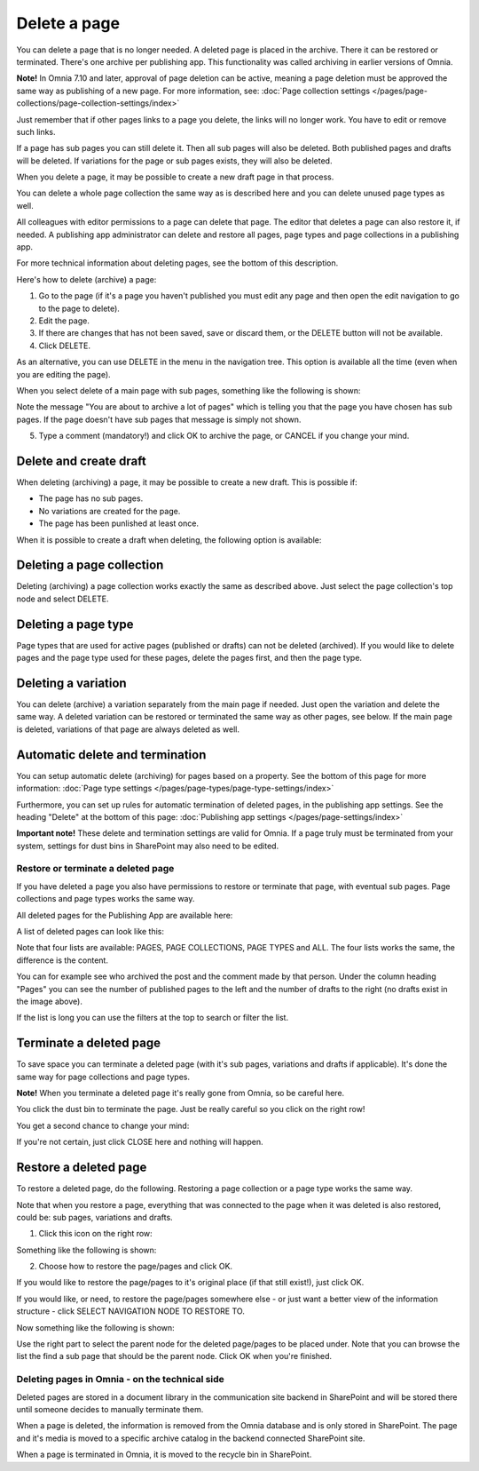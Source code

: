 Delete a page
================= 

You can delete a page that is no longer needed. A deleted page is placed in the archive. There it can be restored or terminated. There's one archive per publishing app. This functionality was called archiving in earlier versions of Omnia.

**Note!** In Omnia 7.10 and later, approval of page deletion can be active, meaning a page deletion must be approved the same way as publishing of a new page. For more information, see: :doc:`Page collection settings </pages/page-collections/page-collection-settings/index>`

Just remember that if other pages links to a page you delete, the links will no longer work. You have to edit or remove such links.

If a page has sub pages you can still delete it. Then all sub pages will also be deleted. Both published pages and drafts will be deleted. If variations for the page or sub pages exists, they will also be deleted.

When you delete a page, it may be possible to create a new draft page in that process.

You can delete a whole page collection the same way as is described here and you can delete unused page types as well.

All colleagues with editor permissions to a page can delete that page. The editor that deletes a page can also restore it, if needed. A publishing app administrator can delete and restore all pages, page types and page collections in a publishing app.

For more technical information about deleting pages, see the bottom of this description.

Here's how to delete (archive) a page:

1. Go to the page (if it's a page you haven't published you must edit any page and then open the edit navigation to go to the page to delete).
2. Edit the page.
3. If there are changes that has not been saved, save or discard them, or the DELETE button will not be available.
4. Click DELETE.

.. image:: archive-menu2-new3.png

As an alternative, you can use DELETE in the menu in the navigation tree. This option is available all the time (even when you are editing the page).

.. image:: delete-page-menu-new2.png

When you select delete of a main page with sub pages, something like the following is shown:

.. image:: archive-message-new.png

Note the message "You are about to archive a lot of pages" which is telling you that the page you have chosen has sub pages. If the page doesn't have sub pages that message is simply not shown.

5. Type a comment (mandatory!) and click OK to archive the page, or CANCEL if you change your mind.

Delete and create draft
--------------------------
When deleting (archiving) a page, it may be possible to create a new draft. This is possible if:

+ The page has no sub pages.
+ No variations are created for the page.
+ The page has been punlished at least once.

When it is possible to create a draft when deleting, the following option is available:

.. image:: archive-create-draft-new2.png

Deleting a page collection
------------------------------
Deleting (archiving) a page collection works exactly the same as described above. Just select the page collection's top node and select DELETE.

Deleting a page type
-------------------------
Page types that are used for active pages (published or drafts) can not be deleted (archived). If you would like to delete pages and the page type used for these pages, delete the pages first, and then the page type.

Deleting a variation
------------------------
You can delete (archive) a variation separately from the main page if needed. Just open the variation and delete the same way. A deleted variation can be restored or terminated the same way as other pages, see below. If the main page is deleted, variations of that page are always deleted as well.

Automatic delete and termination
--------------------------------------
You can setup automatic delete (archiving) for pages based on a property. See the bottom of this page for more information: :doc:`Page type settings </pages/page-types/page-type-settings/index>`

Furthermore, you can set up rules for automatic termination of deleted pages, in the publishing app settings. See the heading "Delete" at the bottom of this page: :doc:`Publishing app settings </pages/page-settings/index>`

**Important note!** These delete and termination settings are valid for Omnia. If a page truly must be terminated from your system, settings for dust bins in SharePoint may also need to be edited.

Restore or terminate a deleted page
*****************************************
If you have deleted a page you also have permissions to restore or terminate that page, with eventual sub pages. Page collections and page types works the same way.

All deleted pages for the Publishing App are available here:

.. image:: archive-new2.png

A list of deleted pages can look like this:

.. image:: archive-list-new2.png

Note that four lists are available: PAGES, PAGE COLLECTIONS, PAGE TYPES and ALL. The four lists works the same, the difference is the content.

You can for example see who archived the post and the comment made by that person. Under the column heading "Pages" you can see the number of published pages to the left and the number of drafts to the right (no drafts exist in the image above). 

If the list is long you can use the filters at the top to search or filter the list.

Terminate a deleted page
----------------------------
To save space you can terminate a deleted page (with it's sub pages, variations and drafts if applicable). It's done the same way for page collections and page types.

**Note!** When you terminate a deleted page it's really gone from Omnia, so be careful here.

You click the dust bin to terminate the page. Just be really careful so you click on the right row!

You get a second chance to change your mind:

.. image:: terminate-new.png

If you're not certain, just click CLOSE here and nothing will happen.

Restore a deleted page
-------------------------
To restore a deleted page, do the following. Restoring a page collection or a page type works the same way. 

Note that when you restore a page, everything that was connected to the page when it was deleted is also restored, could be: sub pages, variations and drafts. 

1. Click this icon on the right row:

.. image:: archive-restore-icon-new2.png

Something like the following is shown:

.. image:: archive-parent-restore-1-new2.png

2. Choose how to restore the page/pages and click OK.

If you would like to restore the page/pages to it's original place (if that still exist!), just click OK.

If you would like, or need, to restore the page/pages somewhere else - or just want a better view of the information structure - click SELECT NAVIGATION NODE TO RESTORE TO.

.. image:: archive-parent-restore-1-new2-click.png

Now something like the following is shown:

.. image:: archive-parent-restore-2-new2.png

Use the right part to select the parent node for the deleted page/pages to be placed under. Note that you can browse the list the find a sub page that should be the parent node. Click OK when you're finished.

Deleting pages in Omnia - on the technical side
**************************************************
Deleted pages are stored in a document library in the communication site backend in SharePoint and will be stored there until someone decides to manually terminate them.

When a page is deleted, the information is removed from the Omnia database and is only stored in SharePoint. The page and it's media is moved to a specific archive catalog in the backend connected SharePoint site.

When a page is terminated in Omnia, it is moved to the recycle bin in SharePoint.

